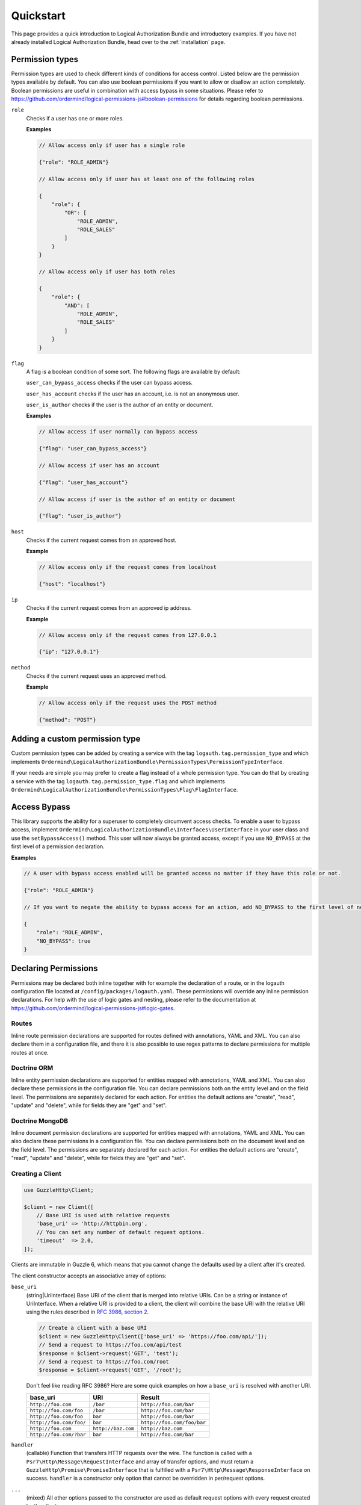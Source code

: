 ==========
Quickstart
==========

This page provides a quick introduction to Logical Authorization Bundle and introductory examples.
If you have not already installed Logical Authorization Bundle, head over to the :ref:`installation`
page.

Permission types
================

Permission types are used to check different kinds of conditions for access control. Listed below are the permission types available by default. You can also use boolean permissions if you want to allow or disallow an action completely. Boolean permissions are useful in combination with access bypass in some situations. Please refer to https://github.com/ordermind/logical-permissions-js#boolean-permissions for details regarding boolean permissions.

``role``
    Checks if a user has one or more roles.

    **Examples**

    .. code-block:: javascript

        // Allow access only if user has a single role

        {"role": "ROLE_ADMIN"}

        // Allow access only if user has at least one of the following roles

        {
            "role": {
                "OR": [
                    "ROLE_ADMIN",
                    "ROLE_SALES"
                ]
            }
        }

        // Allow access only if user has both roles

        {
            "role": {
                "AND": [
                    "ROLE_ADMIN",
                    "ROLE_SALES"
                ]
            }
        }

``flag``
    A flag is a boolean condition of some sort. The following flags are available by default:

    ``user_can_bypass_access`` checks if the user can bypass access.

    ``user_has_account`` checks if the user has an account, i.e. is not an anonymous user.

    ``user_is_author`` checks if the user is the author of an entity or document.

    **Examples**

    .. code-block:: javascript

        // Allow access if user normally can bypass access

        {"flag": "user_can_bypass_access"}

        // Allow access if user has an account

        {"flag": "user_has_account"}

        // Allow access if user is the author of an entity or document

        {"flag": "user_is_author"}
``host``
    Checks if the current request comes from an approved host.

    **Example**

    .. code-block:: javascript

        // Allow access only if the request comes from localhost

        {"host": "localhost"}
``ip``
    Checks if the current request comes from an approved ip address.

    **Example**

    .. code-block:: javascript

        // Allow access only if the request comes from 127.0.0.1

        {"ip": "127.0.0.1"}
``method``
    Checks if the current request uses an approved method.

    **Example**

    .. code-block:: javascript

        // Allow access only if the request uses the POST method

        {"method": "POST"}

Adding a custom permission type
===============================

Custom permission types can be added by creating a service with the tag ``logauth.tag.permission_type`` and which implements ``Ordermind\LogicalAuthorizationBundle\PermissionTypes\PermissionTypeInterface``.

If your needs are simple you may prefer to create a flag instead of a whole permission type. You can do that by creating a service with the tag ``logauth.tag.permission_type.flag`` and which implements ``Ordermind\LogicalAuthorizationBundle\PermissionTypes\Flag\FlagInterface``.

Access Bypass
=============

This library supports the ability for a superuser to completely circumvent access checks. To enable a user to bypass access, implement ``Ordermind\LogicalAuthorizationBundle\Interfaces\UserInterface`` in your user class and use the ``setBypassAccess()`` method. This user will now always be granted access, except if you use ``NO_BYPASS`` at the first level of a permission declaration.

**Examples**

.. code-block:: javascript

    // A user with bypass access enabled will be granted access no matter if they have this role or not.

    {"role": "ROLE_ADMIN"}

    // If you want to negate the ability to bypass access for an action, add NO_BYPASS to the first level of nesting like this:

    {
        "role": "ROLE_ADMIN",
        "NO_BYPASS": true
    }

Declaring Permissions
=====================

Permissions may be declared both inline together with for example the declaration of a route, or in the logauth configuration file located at ``/config/packages/logauth.yaml``. These permissions will override any inline permission declarations. For help with the use of logic gates and nesting, please refer to the documentation at https://github.com/ordermind/logical-permissions-js#logic-gates.

Routes
------

Inline route permission declarations are supported for routes defined with annotations, YAML and XML. You can also declare them in a configuration file, and there it is also possible to use regex patterns to declare permissions for multiple routes at once.

.. tabs::

    .. tab:: Annotations

        .. note::
            In order to declare route permissions in annotations within a controller, the type ``logauth_annotation`` must be used in the routing file for this controller.

            **Example**

            If you want to enable the default application controllers for declaring permissions in the annotations, you can create the file ``/config/routes/logauth_annotations.yaml`` with this content:

            .. code-block:: yaml

                logauth_annotations:
                    resource: ../src/Controller/
                    type: logauth_annotation

        Once your controller is configured to work with ``logauth_annotation``, you may declare permissions with your route in json format by using the ``@Permissions`` annotation defined in ``Ordermind\LogicalAuthorizationBundle\Annotation\Routing\Permissions``:

        .. code-block:: php

            use Sensio\Bundle\FrameworkExtraBundle\Configuration\Route;
            use Sensio\Bundle\FrameworkExtraBundle\Configuration\Method;
            use Symfony\Bundle\FrameworkBundle\Controller\Controller;
            use Symfony\Component\HttpFoundation\Request;
            use Symfony\Component\HttpFoundation\Response;
            use Ordermind\LogicalAuthorizationBundle\Annotation\Routing\Permissions;

            class DefaultController extends Controller {
                /**
                  * @Route("/route-role", name="route_role")
                  * @Method({"GET"})
                  * @Permissions({
                  *   "role": "ROLE_ADMIN"
                  * })
                  */
                public function routeRoleAction(Request $request) {
                    return new Response('');
                }
            }

    .. tab:: YAML

        If you define your route in yaml you can declare permissions like this:

        .. code-block:: yaml

            route_role:
                path: /route-role
                defaults: { _controller: App\Controller\DefaultController::routeRoleAction }
                permissions:
                    role: ROLE_ADMIN

    .. tab:: XML

        If you define your route in xml you can declare permissions like this:

        .. code-block:: xml

            <route id="route_role" path="/route-role">
                <default key="_controller">App\Controller\DefaultController::routeRoleAction</default>
                <permissions>
                    <role>ROLE_ADMIN</role>
                </permissions>
            </route>

    .. tab:: Config File

        Here are a couple of examples of permission declarations that you can put in the configuration file.

        **Single route example**

        .. code-block:: yaml

            # LogicalAuthorization Configuration
            logauth:
                permissions:
                    routes:
                        route_role:
                            role: ROLE_ADMIN

        **Route pattern example**

        .. code-block:: yaml

            # LogicalAuthorization Configuration
            logauth:
                permissions:
                    route_patterns:
                        ^/route-role:
                            role: ROLE_ADMIN

Doctrine ORM
------------

Inline entity permission declarations are supported for entities mapped with annotations, YAML and XML. You can also declare these permissions in the configuration file. You can declare permissions both on the entity level and on the field level. The permissions are separately declared for each action. For entities the default actions are "create", "read", "update" and "delete", while for fields they are "get" and "set".

.. tabs::

    .. tab:: Annotations

        If you map your entity with annotations, you can declare permissions in json format by using the ``@Permissions`` annotation defined in ``Ordermind\LogicalAuthorizationDoctrineORMBundle\Annotation\Doctrine\Permissions``. Here is an example of permission declarations on both entity and field levels.

        .. code-block:: php

            use Doctrine\ORM\Mapping as ORM;
            use Ordermind\LogicalAuthorizationDoctrineORMBundle\Annotation\Doctrine\Permissions;
            use Ordermind\LogicalAuthorizationBundle\Interfaces\UserInterface;
            use Ordermind\LogicalAuthorizationBundle\Interfaces\ModelInterface;

            /**
            * TestEntityRoleAuthor
            *
            * @ORM\Table(name="testentities_roleauthor")
            * @ORM\Entity(repositoryClass="App\Repository\TestEntityRoleAuthorRepository")
            * @Permissions({
            *   "create": {
            *     "role": "ROLE_ADMIN"
            *   },
            *   "read": {
            *     "OR": {
            *       "role": "ROLE_ADMIN",
            *       "flag": "user_is_author"
            *     }
            *   },
            *   "update": {
            *     "OR": {
            *       "role": "ROLE_ADMIN",
            *       "flag": "user_is_author"
            *     }
            *   },
            *   "delete": {
            *     "OR": {
            *       "role": "ROLE_ADMIN",
            *       "flag": "user_is_author"
            *     }
            *   }
            * })
            */
            class TestEntityRoleAuthor implements ModelInterface
            {
                /**
                * @var int
                *
                * @ORM\Column(name="id", type="integer")
                * @ORM\Id
                * @ORM\GeneratedValue(strategy="AUTO")
                */
                private $id;

                /**
                * @var string
                *
                * @ORM\Column(name="field1", type="string", length=255)
                * @Permissions({
                *   "get": {
                *     "role": "ROLE_ADMIN",
                *     "flag": "user_is_author"
                *   },
                *   "set": {
                *     "role": "ROLE_ADMIN",
                *     "flag": "user_is_author"
                *   }
                * })
                */
                private $field1 = '';

                /**
                * @var Ordermind\LogicalAuthorizationBundle\Interfaces\UserInterface
                *
                * @ORM\ManyToOne(targetEntity="App\Entity\TestUser")
                * @ORM\JoinColumn(name="author_id", referencedColumnName="id")
                */
                private $author;

                /**
                * Set field1
                *
                * @param string $field1
                *
                * @return TestEntityRoleAuthor
                */
                public function setField1($field1)
                {
                    $this->field1 = $field1;

                    return $this;
                }

                /**
                * Get field1
                *
                * @return string
                */
                public function getField1()
                {
                    return $this->field1;
                }

                /**
                * Set author
                *
                * @param Ordermind\LogicalAuthorizationBundle\Interfaces\UserInterface $author
                *
                * @return entity implementing ModelInterface
                */
                public function setAuthor(UserInterface $author)
                {
                    $this->author = $author;

                    return $this;
                }

                /**
                * Get authorId
                *
                * @return Ordermind\LogicalAuthorizationBundle\Interfaces\UserInterface
                */
                public function getAuthor(): ?UserInterface
                {
                    return $this->author;
                }
            }

    .. tab:: YAML

        If you map your entity with yaml you can declare permissions like this in the mapping file:

        .. code-block:: yaml

            App\Entity\TestEntityRoleAuthor:
                type: entity
                repositoryClass: App\Repository\TestEntityRoleAuthorRepository
                table: testentities_roleauthor

                permissions:
                    create:
                        role: ROLE_ADMIN
                    read:
                        OR:
                            role: ROLE_ADMIN
                            flag: user_is_author
                    update:
                        OR:
                            role: ROLE_ADMIN
                            flag: user_is_author
                    delete:
                        OR:
                            role: ROLE_ADMIN
                            flag: user_is_author

                id:
                    id:
                        type: integer
                        generator:
                            strategy: AUTO

                fields:
                    field1:
                        type: string
                        length: 255
                        permissions:
                            get:
                                role: ROLE_ADMIN
                                flag: user_is_author
                            set:
                                role: ROLE_ADMIN
                                flag: user_is_author

                manyToOne:
                    author:
                        targetEntity: App\Entity\TestUser
                        joinColumn:
                            name: author_id
                            referencedColumnName: id

    .. tab:: XML

        If you map your entity with xml you can declare permissions like this in the mapping file:

        .. code-block:: xml

            <entity name="App\Entity\TestEntityRoleAuthor" repository-class="App\Repository\TestEntityRoleAuthorRepository" table="testentities_roleauthor">
                <permissions>
                    <create>
                        <role>ROLE_ADMIN</role>
                    </create>
                    <read>
                        <OR>
                            <role>ROLE_ADMIN</role>
                            <flag>user_is_author</flag>
                        </OR>
                    </read>
                    <update>
                        <OR>
                            <role>ROLE_ADMIN</role>
                            <flag>user_is_author</flag>
                        </OR>
                    </update>
                    <delete>
                        <OR>
                            <role>ROLE_ADMIN</role>
                            <flag>user_is_author</flag>
                        </OR>
                    </delete>
                </permissions>

                <id name="id" type="integer" column="id">
                    <generator strategy="AUTO"/>
                </id>

                <field name="field1" column="field1" type="string" length="255">
                    <permissions>
                        <get>
                            <role>ROLE_ADMIN</role>
                            <flag>user_is_author</flag>
                        </get>
                        <set>
                            <role>ROLE_ADMIN</role>
                            <flag>user_is_author</flag>
                        </set>
                    </permissions>
                </field>

                <many-to-one field="author" target-entity="App\Entity\TestUser">
                    <join-column name="author_id" referenced-column-name="id" />
                </many-to-one>
            </entity>

    .. tab:: Config File

        In the config file you can declare entity and field permissions like this:

        .. code-block:: yaml

            # LogicalAuthorization Configuration
            logauth:
                permissions:
                    models:
                        App\Entity\TestEntityRoleAuthor:
                            create:
                                role: ROLE_ADMIN
                            read:
                                OR:
                                    role: ROLE_ADMIN
                                    flag: user_is_author
                            update:
                                OR:
                                    role: ROLE_ADMIN
                                    flag: user_is_author
                            delete:
                                OR:
                                    role: ROLE_ADMIN
                                    flag: user_is_author
                            fields:
                                field1:
                                    get:
                                        role: ROLE_ADMIN
                                        flag: user_is_author
                                    set:
                                        role: ROLE_ADMIN
                                        flag: user_is_author

Doctrine MongoDB
----------------

Inline document permission declarations are supported for entities mapped with annotations, YAML and XML. You can also declare these permissions in a configuration file. You can declare permissions both on the document level and on the field level. The permissions are separately declared for each action. For entities the default actions are "create", "read", "update" and "delete", while for fields they are "get" and "set".

.. tabs::

    .. tab:: Annotations

        If you map your document with annotations, you can declare permissions in json format by using the ``@Permissions`` annotation defined in ``Ordermind\LogicalAuthorizationDoctrineMongoBundle\Annotation\Doctrine\Permissions``. Here is an example of permission declarations on both document and field levels.

        .. code-block:: php

            use Doctrine\ODM\MongoDB\Mapping\Annotations as ODM;
            use Ordermind\LogicalAuthorizationDoctrineMongoBundle\Annotation\Doctrine\Permissions;
            use Ordermind\LogicalAuthorizationBundle\Interfaces\UserInterface;
            use Ordermind\LogicalAuthorizationBundle\Interfaces\ModelInterface;

            /**
            * TestDocumentRoleAuthor
            *
            * @ODM\Document(repositoryClass="App\Repository\TestDocumentRoleAuthorRepository", collection="testdocuments_roleauthor")
            * @Permissions({
            *   "create": {
            *     "role": "ROLE_ADMIN"
            *   },
            *   "read": {
            *     "OR": {
            *       "role": "ROLE_ADMIN",
            *       "flag": "user_is_author"
            *     }
            *   },
            *   "update": {
            *     "OR": {
            *       "role": "ROLE_ADMIN",
            *       "flag": "user_is_author"
            *     }
            *   },
            *   "delete": {
            *     "OR": {
            *       "role": "ROLE_ADMIN",
            *       "flag": "user_is_author"
            *     }
            *   }
            * })
            */
            class TestDocumentRoleAuthor implements ModelInterface
            {
                /**
                * @var int
                *
                * @ODM\Field(name="id", type="integer")
                * @ODM\Id
                */
                private $id;

                /**
                * @var string
                *
                * @ODM\Field(name="field1", type="string")
                * @Permissions({
                *   "get": {
                *     "role": "ROLE_ADMIN",
                *     "flag": "user_is_author"
                *   },
                *   "set": {
                *     "role": "ROLE_ADMIN",
                *     "flag": "user_is_author"
                *   }
                * })
                */
                private $field1 = '';

                /**
                * @var Ordermind\LogicalAuthorizationBundle\Interfaces\UserInterface
                *
                * @ODM\ReferenceOne(targetDocument="App\Document\TestUser")
                */
                protected $author;

                /**
                * Get id
                *
                * @return int
                */
                public function getId()
                {
                    return $this->id;
                }

                /**
                * Set field1
                *
                * @param string $field1
                *
                * @return TestDocumentRoleAuthor
                */
                public function setField1($field1)
                {
                    $this->field1 = $field1;

                    return $this;
                }

                /**
                * Get field1
                *
                * @return string
                */
                public function getField1()
                {
                    return $this->field1;
                }

                /**
                * Set author
                *
                * @param Ordermind\LogicalAuthorizationBundle\Interfaces\UserInterface $author
                *
                * @return TestDocumentRoleAuthor
                */
                public function setAuthor(UserInterface $author)
                {
                    $this->author = $author;

                    return $this;
                }

                /**
                * Get authorId
                *
                * @return Ordermind\LogicalAuthorizationBundle\Interfaces\UserInterface
                */
                public function getAuthor(): ?UserInterface
                {
                    return $this->author;
                }
            }

    .. tab:: YAML

        If you map your document with yaml you can declare permissions like this in the mapping file:

        .. code-block:: yaml

            App\Document\TestDocumentRoleAuthor:
                type: document
                repositoryClass: App\Repository\TestDocumentRoleAuthorRepository
                collection: testdocuments_roleauthor

                permissions:
                    create:
                        role: ROLE_ADMIN
                    read:
                        OR:
                            role: ROLE_ADMIN
                            flag: user_is_author
                    update:
                        OR:
                            role: ROLE_ADMIN
                            flag: user_is_author
                    delete:
                        OR:
                            role: ROLE_ADMIN
                            flag: user_is_author

                fields:
                    id:
                        id: true
                    field1:
                        type: string
                        permissions:
                            get:
                                role: ROLE_ADMIN
                                flag: user_is_author
                            set:
                                role: ROLE_ADMIN
                                flag: user_is_author

                referenceOne:
                    author:
                        targetDocument: App\Document\TestUser


    .. tab:: XML

        If you map your document with xml you can declare permissions like this in the mapping file:

        .. code-block:: xml

            <document name="App\Document\TestDocumentRoleAuthor" repository-class="App\Repository\TestDocumentRoleAuthorRepository" collection="testdocuments_roleauthor">
              <permissions>
                <create>
                  <role>ROLE_ADMIN</role>
                </create>
                <read>
                  <OR>
                    <role>ROLE_ADMIN</role>
                    <flag>user_is_author</flag>
                  </OR>
                </read>
                <update>
                  <OR>
                    <role>ROLE_ADMIN</role>
                    <flag>user_is_author</flag>
                  </OR>
                </update>
                <delete>
                  <OR>
                    <role>ROLE_ADMIN</role>
                    <flag>user_is_author</flag>
                  </OR>
                </delete>
              </permissions>

              <field name="id" id="true" />

              <field name="field1" type="string">
                <permissions>
                  <get>
                    <role>ROLE_ADMIN</role>
                    <flag>user_is_author</flag>
                  </get>
                  <set>
                    <role>ROLE_ADMIN</role>
                    <flag>user_is_author</flag>
                  </set>
                </permissions>
              </field>

              <reference-one field="author" target-document="App\Document\TestUser" />
            </document>

    .. tab:: Config File

        In the config file you can declare document and field permissions like this:

        .. code-block:: yaml

            # LogicalAuthorization Configuration
            logauth:
                permissions:
                    models:
                        App\Document\TestDocumentRoleAuthor:
                            create:
                                role: ROLE_ADMIN
                            read:
                                OR:
                                    role: ROLE_ADMIN
                                    flag: user_is_author
                            update:
                                OR:
                                    role: ROLE_ADMIN
                                    flag: user_is_author
                            delete:
                                OR:
                                    role: ROLE_ADMIN
                                    flag: user_is_author
                            fields:
                                field1:
                                    get:
                                        role: ROLE_ADMIN
                                        flag: user_is_author
                                    set:
                                        role: ROLE_ADMIN
                                        flag: user_is_author

Creating a Client
-----------------

.. code-block:: php

    use GuzzleHttp\Client;

    $client = new Client([
        // Base URI is used with relative requests
        'base_uri' => 'http://httpbin.org',
        // You can set any number of default request options.
        'timeout'  => 2.0,
    ]);

Clients are immutable in Guzzle 6, which means that you cannot change the defaults used by a client after it's created.

The client constructor accepts an associative array of options:

``base_uri``
    (string|UriInterface) Base URI of the client that is merged into relative
    URIs. Can be a string or instance of UriInterface. When a relative URI
    is provided to a client, the client will combine the base URI with the
    relative URI using the rules described in
    `RFC 3986, section 2 <http://tools.ietf.org/html/rfc3986#section-5.2>`_.

    .. code-block:: php

        // Create a client with a base URI
        $client = new GuzzleHttp\Client(['base_uri' => 'https://foo.com/api/']);
        // Send a request to https://foo.com/api/test
        $response = $client->request('GET', 'test');
        // Send a request to https://foo.com/root
        $response = $client->request('GET', '/root');

    Don't feel like reading RFC 3986? Here are some quick examples on how a
    ``base_uri`` is resolved with another URI.

    =======================  ==================  ===============================
    base_uri                 URI                 Result
    =======================  ==================  ===============================
    ``http://foo.com``       ``/bar``            ``http://foo.com/bar``
    ``http://foo.com/foo``   ``/bar``            ``http://foo.com/bar``
    ``http://foo.com/foo``   ``bar``             ``http://foo.com/bar``
    ``http://foo.com/foo/``  ``bar``             ``http://foo.com/foo/bar``
    ``http://foo.com``       ``http://baz.com``  ``http://baz.com``
    ``http://foo.com/?bar``  ``bar``             ``http://foo.com/bar``
    =======================  ==================  ===============================

``handler``
    (callable) Function that transfers HTTP requests over the wire. The
    function is called with a ``Psr7\Http\Message\RequestInterface`` and array
    of transfer options, and must return a
    ``GuzzleHttp\Promise\PromiseInterface`` that is fulfilled with a
    ``Psr7\Http\Message\ResponseInterface`` on success. ``handler`` is a
    constructor only option that cannot be overridden in per/request options.

``...``
    (mixed) All other options passed to the constructor are used as default
    request options with every request created by the client.


Sending Requests
----------------

Magic methods on the client make it easy to send synchronous requests:

.. code-block:: php

    $response = $client->get('http://httpbin.org/get');
    $response = $client->delete('http://httpbin.org/delete');
    $response = $client->head('http://httpbin.org/get');
    $response = $client->options('http://httpbin.org/get');
    $response = $client->patch('http://httpbin.org/patch');
    $response = $client->post('http://httpbin.org/post');
    $response = $client->put('http://httpbin.org/put');

You can create a request and then send the request with the client when you're
ready:

.. code-block:: php

    use GuzzleHttp\Psr7\Request;

    $request = new Request('PUT', 'http://httpbin.org/put');
    $response = $client->send($request, ['timeout' => 2]);

Client objects provide a great deal of flexibility in how request are
transferred including default request options, default handler stack middleware
that are used by each request, and a base URI that allows you to send requests
with relative URIs.

You can find out more about client middleware in the
:doc:`handlers-and-middleware` page of the documentation.


Async Requests
--------------

You can send asynchronous requests using the magic methods provided by a client:

.. code-block:: php

    $promise = $client->getAsync('http://httpbin.org/get');
    $promise = $client->deleteAsync('http://httpbin.org/delete');
    $promise = $client->headAsync('http://httpbin.org/get');
    $promise = $client->optionsAsync('http://httpbin.org/get');
    $promise = $client->patchAsync('http://httpbin.org/patch');
    $promise = $client->postAsync('http://httpbin.org/post');
    $promise = $client->putAsync('http://httpbin.org/put');

You can also use the `sendAsync()` and `requestAsync()` methods of a client:

.. code-block:: php

    use GuzzleHttp\Psr7\Request;

    // Create a PSR-7 request object to send
    $headers = ['X-Foo' => 'Bar'];
    $body = 'Hello!';
    $request = new Request('HEAD', 'http://httpbin.org/head', $headers, $body);
    $promise = $client->sendAsync($request);

    // Or, if you don't need to pass in a request instance:
    $promise = $client->requestAsync('GET', 'http://httpbin.org/get');

The promise returned by these methods implements the
`Promises/A+ spec <https://promisesaplus.com/>`_, provided by the
`Guzzle promises library <https://github.com/guzzle/promises>`_. This means
that you can chain ``then()`` calls off of the promise. These then calls are
either fulfilled with a successful ``Psr\Http\Message\ResponseInterface`` or
rejected with an exception.

.. code-block:: php

    use Psr\Http\Message\ResponseInterface;
    use GuzzleHttp\Exception\RequestException;

    $promise = $client->requestAsync('GET', 'http://httpbin.org/get');
    $promise->then(
        function (ResponseInterface $res) {
            echo $res->getStatusCode() . "\n";
        },
        function (RequestException $e) {
            echo $e->getMessage() . "\n";
            echo $e->getRequest()->getMethod();
        }
    );


Concurrent requests
-------------------

You can send multiple requests concurrently using promises and asynchronous
requests.

.. code-block:: php

    use GuzzleHttp\Client;
    use GuzzleHttp\Promise;

    $client = new Client(['base_uri' => 'http://httpbin.org/']);

    // Initiate each request but do not block
    $promises = [
        'image' => $client->getAsync('/image'),
        'png'   => $client->getAsync('/image/png'),
        'jpeg'  => $client->getAsync('/image/jpeg'),
        'webp'  => $client->getAsync('/image/webp')
    ];

    // Wait on all of the requests to complete. Throws a ConnectException 
    // if any of the requests fail
    $results = Promise\unwrap($promises);
    
    // Wait for the requests to complete, even if some of them fail
    $results = Promise\settle($promises)->wait();

    // You can access each result using the key provided to the unwrap
    // function.
    echo $results['image']['value']->getHeader('Content-Length')[0]
    echo $results['png']['value']->getHeader('Content-Length')[0]

You can use the ``GuzzleHttp\Pool`` object when you have an indeterminate
amount of requests you wish to send.

.. code-block:: php

    use GuzzleHttp\Pool;
    use GuzzleHttp\Client;
    use GuzzleHttp\Psr7\Request;

    $client = new Client();

    $requests = function ($total) {
        $uri = 'http://127.0.0.1:8126/guzzle-server/perf';
        for ($i = 0; $i < $total; $i++) {
            yield new Request('GET', $uri);
        }
    };

    $pool = new Pool($client, $requests(100), [
        'concurrency' => 5,
        'fulfilled' => function ($response, $index) {
            // this is delivered each successful response
        },
        'rejected' => function ($reason, $index) {
            // this is delivered each failed request
        },
    ]);

    // Initiate the transfers and create a promise
    $promise = $pool->promise();

    // Force the pool of requests to complete.
    $promise->wait();
    
Or using a closure that will return a promise once the pool calls the closure.

.. code-block:: php

    $client = new Client();

    $requests = function ($total) use ($client) {
        $uri = 'http://127.0.0.1:8126/guzzle-server/perf';
        for ($i = 0; $i < $total; $i++) {
            yield function() use ($client, $uri) {
                return $client->getAsync($uri);
            };
        }
    };

    $pool = new Pool($client, $requests(100));
        

Using Responses
===============

In the previous examples, we retrieved a ``$response`` variable or we were
delivered a response from a promise. The response object implements a PSR-7
response, ``Psr\Http\Message\ResponseInterface``, and contains lots of
helpful information.

You can get the status code and reason phrase of the response:

.. code-block:: php

    $code = $response->getStatusCode(); // 200
    $reason = $response->getReasonPhrase(); // OK

You can retrieve headers from the response:

.. code-block:: php

    // Check if a header exists.
    if ($response->hasHeader('Content-Length')) {
        echo "It exists";
    }

    // Get a header from the response.
    echo $response->getHeader('Content-Length')[0];

    // Get all of the response headers.
    foreach ($response->getHeaders() as $name => $values) {
        echo $name . ': ' . implode(', ', $values) . "\r\n";
    }

The body of a response can be retrieved using the ``getBody`` method. The body
can be used as a string, cast to a string, or used as a stream like object.

.. code-block:: php

    $body = $response->getBody();
    // Implicitly cast the body to a string and echo it
    echo $body;
    // Explicitly cast the body to a string
    $stringBody = (string) $body;
    // Read 10 bytes from the body
    $tenBytes = $body->read(10);
    // Read the remaining contents of the body as a string
    $remainingBytes = $body->getContents();


Query String Parameters
=======================

You can provide query string parameters with a request in several ways.

You can set query string parameters in the request's URI:

.. code-block:: php

    $response = $client->request('GET', 'http://httpbin.org?foo=bar');

You can specify the query string parameters using the ``query`` request
option as an array.

.. code-block:: php

    $client->request('GET', 'http://httpbin.org', [
        'query' => ['foo' => 'bar']
    ]);

Providing the option as an array will use PHP's ``http_build_query`` function
to format the query string.

And finally, you can provide the ``query`` request option as a string.

.. code-block:: php

    $client->request('GET', 'http://httpbin.org', ['query' => 'foo=bar']);


Uploading Data
==============

Guzzle provides several methods for uploading data.

You can send requests that contain a stream of data by passing a string,
resource returned from ``fopen``, or an instance of a
``Psr\Http\Message\StreamInterface`` to the ``body`` request option.

.. code-block:: php

    // Provide the body as a string.
    $r = $client->request('POST', 'http://httpbin.org/post', [
        'body' => 'raw data'
    ]);

    // Provide an fopen resource.
    $body = fopen('/path/to/file', 'r');
    $r = $client->request('POST', 'http://httpbin.org/post', ['body' => $body]);

    // Use the stream_for() function to create a PSR-7 stream.
    $body = \GuzzleHttp\Psr7\stream_for('hello!');
    $r = $client->request('POST', 'http://httpbin.org/post', ['body' => $body]);

An easy way to upload JSON data and set the appropriate header is using the
``json`` request option:

.. code-block:: php

    $r = $client->request('PUT', 'http://httpbin.org/put', [
        'json' => ['foo' => 'bar']
    ]);


POST/Form Requests
------------------

In addition to specifying the raw data of a request using the ``body`` request
option, Guzzle provides helpful abstractions over sending POST data.


Sending form fields
~~~~~~~~~~~~~~~~~~~

Sending ``application/x-www-form-urlencoded`` POST requests requires that you
specify the POST fields as an array in the ``form_params`` request options.

.. code-block:: php

    $response = $client->request('POST', 'http://httpbin.org/post', [
        'form_params' => [
            'field_name' => 'abc',
            'other_field' => '123',
            'nested_field' => [
                'nested' => 'hello'
            ]
        ]
    ]);


Sending form files
~~~~~~~~~~~~~~~~~~

You can send files along with a form (``multipart/form-data`` POST requests),
using the ``multipart`` request option. ``multipart`` accepts an array of
associative arrays, where each associative array contains the following keys:

- name: (required, string) key mapping to the form field name.
- contents: (required, mixed) Provide a string to send the contents of the
  file as a string, provide an fopen resource to stream the contents from a
  PHP stream, or provide a ``Psr\Http\Message\StreamInterface`` to stream
  the contents from a PSR-7 stream.

.. code-block:: php

    $response = $client->request('POST', 'http://httpbin.org/post', [
        'multipart' => [
            [
                'name'     => 'field_name',
                'contents' => 'abc'
            ],
            [
                'name'     => 'file_name',
                'contents' => fopen('/path/to/file', 'r')
            ],
            [
                'name'     => 'other_file',
                'contents' => 'hello',
                'filename' => 'filename.txt',
                'headers'  => [
                    'X-Foo' => 'this is an extra header to include'
                ]
            ]
        ]
    ]);


Cookies
=======

Guzzle can maintain a cookie session for you if instructed using the
``cookies`` request option. When sending a request, the ``cookies`` option
must be set to an instance of ``GuzzleHttp\Cookie\CookieJarInterface``.

.. code-block:: php

    // Use a specific cookie jar
    $jar = new \GuzzleHttp\Cookie\CookieJar;
    $r = $client->request('GET', 'http://httpbin.org/cookies', [
        'cookies' => $jar
    ]);

You can set ``cookies`` to ``true`` in a client constructor if you would like
to use a shared cookie jar for all requests.

.. code-block:: php

    // Use a shared client cookie jar
    $client = new \GuzzleHttp\Client(['cookies' => true]);
    $r = $client->request('GET', 'http://httpbin.org/cookies');


Redirects
=========

Guzzle will automatically follow redirects unless you tell it not to. You can
customize the redirect behavior using the ``allow_redirects`` request option.

- Set to ``true`` to enable normal redirects with a maximum number of 5
  redirects. This is the default setting.
- Set to ``false`` to disable redirects.
- Pass an associative array containing the 'max' key to specify the maximum
  number of redirects and optionally provide a 'strict' key value to specify
  whether or not to use strict RFC compliant redirects (meaning redirect POST
  requests with POST requests vs. doing what most browsers do which is
  redirect POST requests with GET requests).

.. code-block:: php

    $response = $client->request('GET', 'http://github.com');
    echo $response->getStatusCode();
    // 200

The following example shows that redirects can be disabled.

.. code-block:: php

    $response = $client->request('GET', 'http://github.com', [
        'allow_redirects' => false
    ]);
    echo $response->getStatusCode();
    // 301


Exceptions
==========

**Tree View**

The following tree view describes how the Guzzle Exceptions depend
on each other.

.. code-block:: none

    . \RuntimeException
    ├── SeekException (implements GuzzleException)
    └── TransferException (implements GuzzleException)
        └── RequestException
            ├── BadResponseException
            │   ├── ServerException
            │   └── ClientException
            ├── ConnectionException
            └── TooManyRedirectsException
 
Guzzle throws exceptions for errors that occur during a transfer.

- In the event of a networking error (connection timeout, DNS errors, etc.),
  a ``GuzzleHttp\Exception\RequestException`` is thrown. This exception
  extends from ``GuzzleHttp\Exception\TransferException``. Catching this
  exception will catch any exception that can be thrown while transferring
  requests.

  .. code-block:: php

      use GuzzleHttp\Psr7;
      use GuzzleHttp\Exception\RequestException;

      try {
          $client->request('GET', 'https://github.com/_abc_123_404');
      } catch (RequestException $e) {
          echo Psr7\str($e->getRequest());
          if ($e->hasResponse()) {
              echo Psr7\str($e->getResponse());
          }
      }

- A ``GuzzleHttp\Exception\ConnectException`` exception is thrown in the
  event of a networking error. This exception extends from
  ``GuzzleHttp\Exception\RequestException``.

- A ``GuzzleHttp\Exception\ClientException`` is thrown for 400
  level errors if the ``http_errors`` request option is set to true. This
  exception extends from ``GuzzleHttp\Exception\BadResponseException`` and
  ``GuzzleHttp\Exception\BadResponseException`` extends from
  ``GuzzleHttp\Exception\RequestException``.

  .. code-block:: php

      use GuzzleHttp\Exception\ClientException;

      try {
          $client->request('GET', 'https://github.com/_abc_123_404');
      } catch (ClientException $e) {
          echo Psr7\str($e->getRequest());
          echo Psr7\str($e->getResponse());
      }

- A ``GuzzleHttp\Exception\ServerException`` is thrown for 500 level
  errors if the ``http_errors`` request option is set to true. This
  exception extends from ``GuzzleHttp\Exception\BadResponseException``.

- A ``GuzzleHttp\Exception\TooManyRedirectsException`` is thrown when too
  many redirects are followed. This exception extends from ``GuzzleHttp\Exception\RequestException``.

All of the above exceptions extend from
``GuzzleHttp\Exception\TransferException``.


Environment Variables
=====================

Guzzle exposes a few environment variables that can be used to customize the
behavior of the library.

``GUZZLE_CURL_SELECT_TIMEOUT``
    Controls the duration in seconds that a curl_multi_* handler will use when
    selecting on curl handles using ``curl_multi_select()``. Some systems
    have issues with PHP's implementation of ``curl_multi_select()`` where
    calling this function always results in waiting for the maximum duration of
    the timeout.
``HTTP_PROXY``
    Defines the proxy to use when sending requests using the "http" protocol.
    
    Note: because the HTTP_PROXY variable may contain arbitrary user input on some (CGI) environments, the variable is only used on the CLI SAPI. See https://httpoxy.org for more information.
``HTTPS_PROXY``
    Defines the proxy to use when sending requests using the "https" protocol.


Relevant ini Settings
---------------------

Guzzle can utilize PHP ini settings when configuring clients.

``openssl.cafile``
    Specifies the path on disk to a CA file in PEM format to use when sending
    requests over "https". See: https://wiki.php.net/rfc/tls-peer-verification#phpini_defaults
